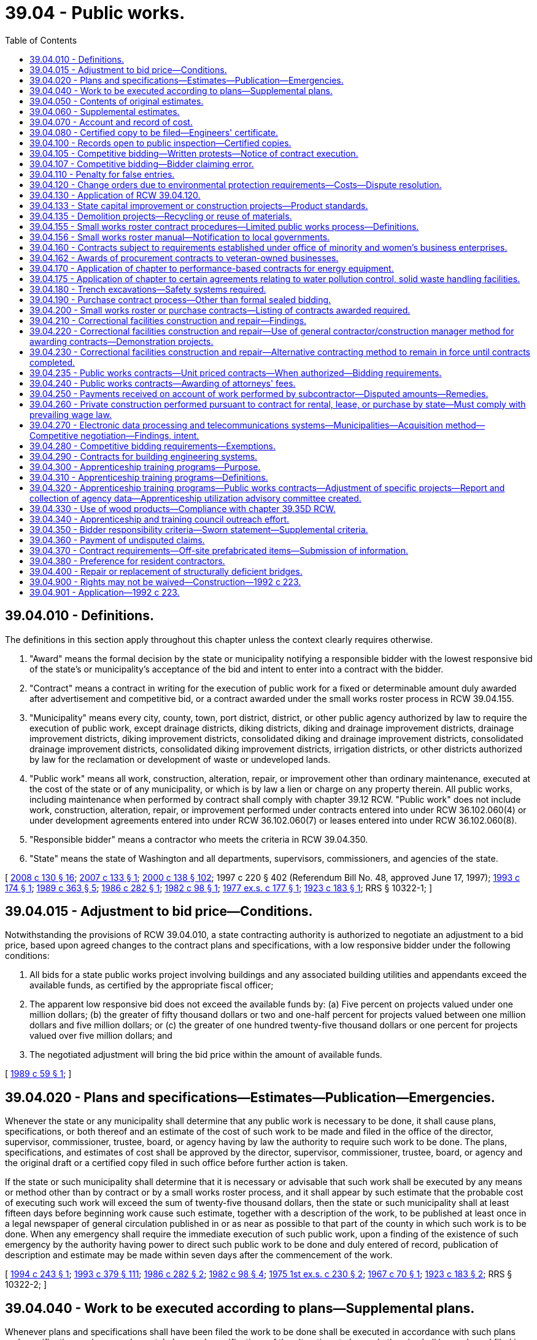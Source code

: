 = 39.04 - Public works.
:toc:

== 39.04.010 - Definitions.
The definitions in this section apply throughout this chapter unless the context clearly requires otherwise.

. "Award" means the formal decision by the state or municipality notifying a responsible bidder with the lowest responsive bid of the state's or municipality's acceptance of the bid and intent to enter into a contract with the bidder.

. "Contract" means a contract in writing for the execution of public work for a fixed or determinable amount duly awarded after advertisement and competitive bid, or a contract awarded under the small works roster process in RCW 39.04.155.

. "Municipality" means every city, county, town, port district, district, or other public agency authorized by law to require the execution of public work, except drainage districts, diking districts, diking and drainage improvement districts, drainage improvement districts, diking improvement districts, consolidated diking and drainage improvement districts, consolidated drainage improvement districts, consolidated diking improvement districts, irrigation districts, or other districts authorized by law for the reclamation or development of waste or undeveloped lands.

. "Public work" means all work, construction, alteration, repair, or improvement other than ordinary maintenance, executed at the cost of the state or of any municipality, or which is by law a lien or charge on any property therein. All public works, including maintenance when performed by contract shall comply with chapter 39.12 RCW. "Public work" does not include work, construction, alteration, repair, or improvement performed under contracts entered into under RCW 36.102.060(4) or under development agreements entered into under RCW 36.102.060(7) or leases entered into under RCW 36.102.060(8).

. "Responsible bidder" means a contractor who meets the criteria in RCW 39.04.350.

. "State" means the state of Washington and all departments, supervisors, commissioners, and agencies of the state.

[ http://lawfilesext.leg.wa.gov/biennium/2007-08/Pdf/Bills/Session%20Laws/House/3274-S2.SL.pdf?cite=2008%20c%20130%20§%2016[2008 c 130 § 16]; http://lawfilesext.leg.wa.gov/biennium/2007-08/Pdf/Bills/Session%20Laws/House/2010-S.SL.pdf?cite=2007%20c%20133%20§%201[2007 c 133 § 1]; http://lawfilesext.leg.wa.gov/biennium/1999-00/Pdf/Bills/Session%20Laws/Senate/6347-S.SL.pdf?cite=2000%20c%20138%20§%20102[2000 c 138 § 102]; 1997 c 220 § 402 (Referendum Bill No. 48, approved June 17, 1997); http://lawfilesext.leg.wa.gov/biennium/1993-94/Pdf/Bills/Session%20Laws/House/1637.SL.pdf?cite=1993%20c%20174%20§%201[1993 c 174 § 1]; http://leg.wa.gov/CodeReviser/documents/sessionlaw/1989c363.pdf?cite=1989%20c%20363%20§%205[1989 c 363 § 5]; http://leg.wa.gov/CodeReviser/documents/sessionlaw/1986c282.pdf?cite=1986%20c%20282%20§%201[1986 c 282 § 1]; http://leg.wa.gov/CodeReviser/documents/sessionlaw/1982c98.pdf?cite=1982%20c%2098%20§%201[1982 c 98 § 1]; http://leg.wa.gov/CodeReviser/documents/sessionlaw/1977ex1c177.pdf?cite=1977%20ex.s.%20c%20177%20§%201[1977 ex.s. c 177 § 1]; http://leg.wa.gov/CodeReviser/documents/sessionlaw/1923c183.pdf?cite=1923%20c%20183%20§%201[1923 c 183 § 1]; RRS § 10322-1; ]

== 39.04.015 - Adjustment to bid price—Conditions.
Notwithstanding the provisions of RCW 39.04.010, a state contracting authority is authorized to negotiate an adjustment to a bid price, based upon agreed changes to the contract plans and specifications, with a low responsive bidder under the following conditions:

. All bids for a state public works project involving buildings and any associated building utilities and appendants exceed the available funds, as certified by the appropriate fiscal officer;

. The apparent low responsive bid does not exceed the available funds by: (a) Five percent on projects valued under one million dollars; (b) the greater of fifty thousand dollars or two and one-half percent for projects valued between one million dollars and five million dollars; or (c) the greater of one hundred twenty-five thousand dollars or one percent for projects valued over five million dollars; and

. The negotiated adjustment will bring the bid price within the amount of available funds.

[ http://leg.wa.gov/CodeReviser/documents/sessionlaw/1989c59.pdf?cite=1989%20c%2059%20§%201[1989 c 59 § 1]; ]

== 39.04.020 - Plans and specifications—Estimates—Publication—Emergencies.
Whenever the state or any municipality shall determine that any public work is necessary to be done, it shall cause plans, specifications, or both thereof and an estimate of the cost of such work to be made and filed in the office of the director, supervisor, commissioner, trustee, board, or agency having by law the authority to require such work to be done. The plans, specifications, and estimates of cost shall be approved by the director, supervisor, commissioner, trustee, board, or agency and the original draft or a certified copy filed in such office before further action is taken.

If the state or such municipality shall determine that it is necessary or advisable that such work shall be executed by any means or method other than by contract or by a small works roster process, and it shall appear by such estimate that the probable cost of executing such work will exceed the sum of twenty-five thousand dollars, then the state or such municipality shall at least fifteen days before beginning work cause such estimate, together with a description of the work, to be published at least once in a legal newspaper of general circulation published in or as near as possible to that part of the county in which such work is to be done. When any emergency shall require the immediate execution of such public work, upon a finding of the existence of such emergency by the authority having power to direct such public work to be done and duly entered of record, publication of description and estimate may be made within seven days after the commencement of the work.

[ http://lawfilesext.leg.wa.gov/biennium/1993-94/Pdf/Bills/Session%20Laws/House/2813-S.SL.pdf?cite=1994%20c%20243%20§%201[1994 c 243 § 1]; http://lawfilesext.leg.wa.gov/biennium/1993-94/Pdf/Bills/Session%20Laws/House/1509-S.SL.pdf?cite=1993%20c%20379%20§%20111[1993 c 379 § 111]; http://leg.wa.gov/CodeReviser/documents/sessionlaw/1986c282.pdf?cite=1986%20c%20282%20§%202[1986 c 282 § 2]; http://leg.wa.gov/CodeReviser/documents/sessionlaw/1982c98.pdf?cite=1982%20c%2098%20§%204[1982 c 98 § 4]; http://leg.wa.gov/CodeReviser/documents/sessionlaw/1975ex1c230.pdf?cite=1975%201st%20ex.s.%20c%20230%20§%202[1975 1st ex.s. c 230 § 2]; http://leg.wa.gov/CodeReviser/documents/sessionlaw/1967c70.pdf?cite=1967%20c%2070%20§%201[1967 c 70 § 1]; http://leg.wa.gov/CodeReviser/documents/sessionlaw/1923c183.pdf?cite=1923%20c%20183%20§%202[1923 c 183 § 2]; RRS § 10322-2; ]

== 39.04.040 - Work to be executed according to plans—Supplemental plans.
Whenever plans and specifications shall have been filed the work to be done shall be executed in accordance with such plans and specifications unless supplemental plans and specifications of the alterations to be made therein shall be made and filed in the office where the original plans and specifications are filed.

In the event that the probable cost of executing such work in accordance with the supplemental plans and specifications shall be increased or decreased from the estimated cost as shown by the original estimate to an amount in excess of ten percent of such estimate, then a supplemental estimate shall be made of the increased or decreased cost of executing the work in accordance with the supplemental plans and specifications and filed in the office where the original estimate is filed.

[ http://leg.wa.gov/CodeReviser/documents/sessionlaw/1923c183.pdf?cite=1923%20c%20183%20§%203[1923 c 183 § 3]; RRS § 10322-3; ]

== 39.04.050 - Contents of original estimates.
Original estimates shall show in detail the estimated cost of the work; the estimated quantities of each class of work; the estimated unit cost for each class; the estimated total cost for each class; the time limit, allowed for the completion of the work and the estimated dates of commencement and completion.

[ http://leg.wa.gov/CodeReviser/documents/sessionlaw/1986c282.pdf?cite=1986%20c%20282%20§%203[1986 c 282 § 3]; http://leg.wa.gov/CodeReviser/documents/sessionlaw/1923c183.pdf?cite=1923%20c%20183%20§%204[1923 c 183 § 4]; RRS § 10322-4; ]

== 39.04.060 - Supplemental estimates.
Supplemental estimates shall show the estimated increase or decrease in the total quantities of each class, in the unit cost of each class, in the total cost for each class and in the total cost of the work as shown by the original estimate, together with any change in the time limit and in the estimated dates of commencing and completing the work.

[ http://leg.wa.gov/CodeReviser/documents/sessionlaw/1923c183.pdf?cite=1923%20c%20183%20§%205[1923 c 183 § 5]; RRS § 10322-5; ]

== 39.04.070 - Account and record of cost.
Whenever the state or any municipality shall execute any public work by any means or method other than by contract or small works roster, it shall cause to be kept and preserved a full, true and accurate account and record of the costs of executing such work in accordance with the budgeting, accounting, and reporting system provisions prescribed by law for the state agency or municipality.

[ http://leg.wa.gov/CodeReviser/documents/sessionlaw/1986c282.pdf?cite=1986%20c%20282%20§%204[1986 c 282 § 4]; http://leg.wa.gov/CodeReviser/documents/sessionlaw/1923c183.pdf?cite=1923%20c%20183%20§%206[1923 c 183 § 6]; RRS § 10322-6; ]

== 39.04.080 - Certified copy to be filed—Engineers' certificate.
A true copy of such account or record, duly certified by the officer or officers having by law authority to direct such work to be done, to be a full, true, and accurate account of the costs of executing such work shall be filed in the office where the original plans and specifications are filed within sixty days after the completion of the work.

The engineer or other officer having charge of the execution of such work shall execute a certificate which shall be attached to and filed with such certified copy, certifying that such work was executed in accordance with the plans and specifications on file and the times of commencement and completion of such work. If the work is not in accordance with such plans and specifications he or she shall set forth the manner and extent of the variance therefrom.

[ http://lawfilesext.leg.wa.gov/biennium/2011-12/Pdf/Bills/Session%20Laws/Senate/5045.SL.pdf?cite=2011%20c%20336%20§%20802[2011 c 336 § 802]; http://leg.wa.gov/CodeReviser/documents/sessionlaw/1923c183.pdf?cite=1923%20c%20183%20§%207[1923 c 183 § 7]; RRS § 10322-7; ]

== 39.04.100 - Records open to public inspection—Certified copies.
All plans, specifications, estimates, and copies of accounts or records and all certificates attached thereto shall, when filed, become public records and shall at all reasonable times be subject to public inspection.

Certified copies of any estimate, account or record shall be furnished by the officer having the custody thereof to any person on demand and the payment of the legal fees for making and certifying the same.

[ http://leg.wa.gov/CodeReviser/documents/sessionlaw/1923c183.pdf?cite=1923%20c%20183%20§%209[1923 c 183 § 9]; RRS § 10322-9; ]

== 39.04.105 - Competitive bidding—Written protests—Notice of contract execution.
. Within two business days of the bid opening on a public works project that is the subject of competitive bids, the municipality must provide, if requested by a bidder, copies of the bids the municipality received for the project. The municipality shall then allow at least two full business days after providing bidders with copies of all bids before executing a contract for the project. Intermediate Saturdays, Sundays, and legal holidays are not counted.

. When a municipality receives a written protest from a bidder for a public works project that is the subject of competitive bids, the municipality must not execute a contract for the project with anyone other than the protesting bidder without first providing at least two full business days' written notice of the municipality's intent to execute a contract for the project; provided that the protesting bidder submits notice in writing of its protest no later than:

.. Two full business days following bid opening, if no bidder requested copies of the bids received for the project under subsection (1) of this section; or

.. Two full business days following when the municipality provided copies of the bids to those bidders requesting bids under subsection (1) of this section. Intermediate Saturdays, Sundays, and legal holidays are not counted.

[ http://lawfilesext.leg.wa.gov/biennium/2019-20/Pdf/Bills/Session%20Laws/Senate/5418-S.SL.pdf?cite=2019%20c%20434%20§%2013[2019 c 434 § 13]; http://lawfilesext.leg.wa.gov/biennium/2003-04/Pdf/Bills/Session%20Laws/House/2056-S.SL.pdf?cite=2003%20c%20300%20§%201[2003 c 300 § 1]; ]

== 39.04.107 - Competitive bidding—Bidder claiming error.
A low bidder on a public works project who claims error and fails to enter into a contract is prohibited from bidding on the same project if a second or subsequent call for bids is made for the project.

[ http://lawfilesext.leg.wa.gov/biennium/2003-04/Pdf/Bills/Session%20Laws/House/2056-S.SL.pdf?cite=2003%20c%20300%20§%202[2003 c 300 § 2]; ]

== 39.04.110 - Penalty for false entries.
Any director, supervisor, officer or employee of the state and any commissioner, trustee, supervisor, officer or employee of any municipality who shall knowingly make any false entry in any account or record required by this chapter or who shall knowingly certify to any false statement in any certificate required by this chapter, shall be guilty of a misdemeanor.

[ http://leg.wa.gov/CodeReviser/documents/sessionlaw/1923c183.pdf?cite=1923%20c%20183%20§%2010[1923 c 183 § 10]; RRS § 10322-10; ]

== 39.04.120 - Change orders due to environmental protection requirements—Costs—Dispute resolution.
If the successful bidder must undertake additional work for public construction projects issued by the state of Washington, its authorities or agencies, or a political subdivision of the state due to the enactment of new environmental protection requirements or the amendment of existing environmental protection statutes, ordinances, or rules occurring after the submission of the successful bid, the awarding agency shall issue a change order setting forth the additional work that must be undertaken, which shall not invalidate the contract. The cost of such a change order to the awarding agency shall be determined in accordance with the provisions of the contract for change orders or, if no such provision is set forth in the contract, then the cost to the awarding agency shall be the contractor's costs for wages, labor costs other than wages, wage taxes, materials, equipment rentals, insurance, and subcontracts attributable to the additional activity plus a reasonable sum for overhead and profit. However, the additional costs to undertake work not specified in the contract documents shall not be approved unless written authorization is given the successful bidder prior to his or her undertaking such additional activity. In the event of a dispute between the awarding agency and the contractor, dispute resolution procedures may be commenced under the applicable terms of the construction contract, or, if the contract contains no such provision for dispute resolution, the then obtaining rules of the American arbitration association.

[ http://lawfilesext.leg.wa.gov/biennium/2011-12/Pdf/Bills/Session%20Laws/Senate/5045.SL.pdf?cite=2011%20c%20336%20§%20803[2011 c 336 § 803]; http://lawfilesext.leg.wa.gov/biennium/1997-98/Pdf/Bills/Session%20Laws/Senate/6441.SL.pdf?cite=1998%20c%20196%20§%201[1998 c 196 § 1]; http://leg.wa.gov/CodeReviser/documents/sessionlaw/1973ex1c62.pdf?cite=1973%201st%20ex.s.%20c%2062%20§%201[1973 1st ex.s. c 62 § 1]; ]

== 39.04.130 - Application of RCW  39.04.120.
RCW 39.04.120 shall take effect in ninety days but shall not apply to any contract awarded pursuant to an invitation for bids issued on or before the date it takes effect, or to any persons or bonds in respect of any such contract.

[ http://leg.wa.gov/CodeReviser/documents/sessionlaw/1973ex1c62.pdf?cite=1973%201st%20ex.s.%20c%2062%20§%202[1973 1st ex.s. c 62 § 2]; ]

== 39.04.133 - State capital improvement or construction projects—Product standards.
. The state's preferences for the purchase and use of recycled content products shall be included as a factor in the design and development of state capital improvement projects.

. If a construction project receives state public funding, the product standards, as provided in RCW 43.19A.020, shall apply to the materials used in the project, whenever the administering agency and project owner determine that such products would be cost-effective and are readily available.

. This section does not apply to contracts entered into by a municipality.

[ http://lawfilesext.leg.wa.gov/biennium/2001-02/Pdf/Bills/Session%20Laws/House/2308-S.SL.pdf?cite=2002%20c%20299%20§%202[2002 c 299 § 2]; http://lawfilesext.leg.wa.gov/biennium/1995-96/Pdf/Bills/Session%20Laws/House/1231-S.SL.pdf?cite=1996%20c%20198%20§%205[1996 c 198 § 5]; ]

== 39.04.135 - Demolition projects—Recycling or reuse of materials.
Material from demolition projects shall be recycled or reused whenever practicable.

[ http://lawfilesext.leg.wa.gov/biennium/1995-96/Pdf/Bills/Session%20Laws/House/1231-S.SL.pdf?cite=1996%20c%20198%20§%206[1996 c 198 § 6]; ]

== 39.04.155 - Small works roster contract procedures—Limited public works process—Definitions.
. This section provides uniform small works roster provisions to award contracts for construction, building, renovation, remodeling, alteration, repair, or improvement of real property that may be used by state agencies and by any local government that is expressly authorized to use these provisions. These provisions may be used in lieu of other procedures to award contracts for such work with an estimated cost of three hundred fifty thousand dollars or less. The small works roster process includes the limited public works process authorized under subsection (3) of this section and any local government authorized to award contracts using the small works roster process under this section may award contracts using the limited public works process under subsection (3) of this section.

. [Empty]
.. A state agency or authorized local government may create a single general small works roster, or may create a small works roster for different specialties or categories of anticipated work. Where applicable, small works rosters may make distinctions between contractors based upon different geographic areas served by the contractor. The small works roster or rosters shall consist of all responsible contractors who have requested to be on the list, and where required by law are properly licensed or registered to perform such work in this state. A state agency or local government establishing a small works roster or rosters may require eligible contractors desiring to be placed on a roster or rosters to keep current records of any applicable licenses, certifications, registrations, bonding, insurance, or other appropriate matters on file with the state agency or local government as a condition of being placed on a roster or rosters. At least once a year, the state agency or local government shall publish in a newspaper of general circulation within the jurisdiction a notice of the existence of the roster or rosters and solicit the names of contractors for such roster or rosters. In addition, responsible contractors shall be added to an appropriate roster or rosters at any time they submit a written request and necessary records. Master contracts may be required to be signed that become effective when a specific award is made using a small works roster.

.. A state agency establishing a small works roster or rosters shall adopt rules implementing this subsection. A local government establishing a small works roster or rosters shall adopt an ordinance or resolution implementing this subsection. Procedures included in rules adopted by the department of enterprise services in implementing this subsection must be included in any rules providing for a small works roster or rosters that is adopted by another state agency, if the authority for that state agency to engage in these activities has been delegated to it by the department of enterprise services under chapter 43.19 RCW. An interlocal contract or agreement between two or more state agencies or local governments establishing a small works roster or rosters to be used by the parties to the agreement or contract must clearly identify the lead entity that is responsible for implementing the provisions of this subsection.

.. Procedures shall be established for securing telephone, written, or electronic quotations from contractors on the appropriate small works roster to assure that a competitive price is established and to award contracts to the lowest responsible bidder, as defined in RCW 39.04.010. Invitations for quotations shall include an estimate of the scope and nature of the work to be performed as well as materials and equipment to be furnished. However, detailed plans and specifications need not be included in the invitation. This subsection does not eliminate other requirements for architectural or engineering approvals as to quality and compliance with building codes. Quotations may be invited from all appropriate contractors on the appropriate small works roster. As an alternative, quotations may be invited from at least five contractors on the appropriate small works roster who have indicated the capability of performing the kind of work being contracted, in a manner that will equitably distribute the opportunity among the contractors on the appropriate roster. However, if the estimated cost of the work is from two hundred fifty thousand dollars to three hundred fifty thousand dollars, a state agency or local government that chooses to solicit bids from less than all the appropriate contractors on the appropriate small works roster must also notify the remaining contractors on the appropriate small works roster that quotations on the work are being sought. The government has the sole option of determining whether this notice to the remaining contractors is made by: (i) Publishing notice in a legal newspaper in general circulation in the area where the work is to be done; (ii) mailing a notice to these contractors; or (iii) sending a notice to these contractors by facsimile or other electronic means. For purposes of this subsection (2)(c), "equitably distribute" means that a state agency or local government soliciting bids may not favor certain contractors on the appropriate small works roster over other contractors on the appropriate small works roster who perform similar services.

.. A contract awarded from a small works roster under this section need not be advertised.

.. Immediately after an award is made, the bid quotations obtained shall be recorded, open to public inspection, and available by at least one of the following: Telephone or electronic request.

.. For projects awarded under the small works roster process established under this subsection, a state agency or authorized local government may waive the retainage requirements of RCW 60.28.011(1)(a), thereby assuming the liability for contractor's nonpayment of: (i) Laborers, mechanics, subcontractors, materialpersons, and suppliers; and (ii) taxes, increases, and penalties under Titles 50, 51, and 82 RCW that may be due from the contractor for the project. However, the state agency or local government has the right of recovery against the contractor for any payments made on the contractor's behalf. Recovery of unpaid wages and benefits are the first priority for actions filed against the contract.

. [Empty]
.. In lieu of awarding contracts under subsection (2) of this section, a state agency or authorized local government may award a contract for work, construction, alteration, repair, or improvement projects estimated to cost less than fifty thousand dollars using the limited public works process provided under this subsection. Public works projects awarded under this subsection are exempt from the other requirements of the small works roster process provided under subsection (2) of this section and are exempt from the requirement that contracts be awarded after advertisement as provided under RCW 39.04.010.

.. For limited public works projects, a state agency or authorized local government shall solicit electronic or written quotations from a minimum of three contractors from the appropriate small works roster and shall award the contract to the lowest responsible bidder as defined under RCW 39.04.010. After an award is made, the quotations shall be open to public inspection and available by electronic request. A state agency or authorized local government must equitably distribute opportunities for limited public works projects among contractors willing to perform in the geographic area of the work. A state agency or authorized local government shall maintain a list of the contractors contacted and the contracts awarded during the previous twenty-four months under the limited public works process, including the name of the contractor, the contractor's registration number, the amount of the contract, a brief description of the type of work performed, and the date the contract was awarded. For limited public works projects, a state agency or authorized local government may waive the payment and performance bond requirements of chapter 39.08 RCW and may waive the retainage requirements of RCW 60.28.011(1)(a), thereby assuming the liability for the contractor's nonpayment of laborers, mechanics, subcontractors, materialpersons, suppliers, and taxes, increases, and penalties imposed under Titles 50, 51, and 82 RCW that may be due from the contractor for the limited public works project, however the state agency or authorized local government shall have the right of recovery against the contractor for any payments made on the contractor's behalf.

. The breaking of any project into units or accomplishing any projects by phases is prohibited if it is done for the purpose of avoiding the maximum dollar amount of a contract that may be let using the small works roster process or limited public works process.

. A state agency or authorized local government may use the limited public works process in this section to solicit and award small works roster contracts to minibusinesses and microbusinesses as defined under RCW 39.26.010 that are registered contractors.

. The definitions in this subsection apply throughout this section unless the context clearly requires otherwise.

.. "Equitably distribute opportunities" means that a state agency or authorized local government may not favor certain contractors on the appropriate small works roster over other contractors on the same roster who perform similar services.

.. "State agency" means the department of enterprise services, the state parks and recreation commission, the department of natural resources, the department of fish and wildlife, the department of transportation, any institution of higher education as defined under RCW 28B.10.016, and any other state agency delegated authority by the department of enterprise services to engage in construction, building, renovation, remodeling, alteration, improvement, or repair activities.

[ http://lawfilesext.leg.wa.gov/biennium/2019-20/Pdf/Bills/Session%20Laws/Senate/5418-S.SL.pdf?cite=2019%20c%20434%20§%205[2019 c 434 § 5]; http://lawfilesext.leg.wa.gov/biennium/2015-16/Pdf/Bills/Session%20Laws/Senate/5024.SL.pdf?cite=2015%20c%20225%20§%2033[2015 c 225 § 33]; http://lawfilesext.leg.wa.gov/biennium/2009-10/Pdf/Bills/Session%20Laws/House/1196.SL.pdf?cite=2009%20c%2074%20§%201[2009 c 74 § 1]; http://lawfilesext.leg.wa.gov/biennium/2007-08/Pdf/Bills/Session%20Laws/House/3274-S2.SL.pdf?cite=2008%20c%20130%20§%2017[2008 c 130 § 17]; http://lawfilesext.leg.wa.gov/biennium/2007-08/Pdf/Bills/Session%20Laws/Senate/5063.SL.pdf?cite=2007%20c%20218%20§%2087[2007 c 218 § 87]; http://lawfilesext.leg.wa.gov/biennium/2007-08/Pdf/Bills/Session%20Laws/House/1328-S.SL.pdf?cite=2007%20c%20210%20§%201[2007 c 210 § 1]; http://lawfilesext.leg.wa.gov/biennium/2007-08/Pdf/Bills/Session%20Laws/House/2010-S.SL.pdf?cite=2007%20c%20133%20§%204[2007 c 133 § 4]; http://lawfilesext.leg.wa.gov/biennium/2001-02/Pdf/Bills/Session%20Laws/Senate/5063.SL.pdf?cite=2001%20c%20284%20§%201[2001 c 284 § 1]; http://lawfilesext.leg.wa.gov/biennium/1999-00/Pdf/Bills/Session%20Laws/Senate/6347-S.SL.pdf?cite=2000%20c%20138%20§%20101[2000 c 138 § 101]; http://lawfilesext.leg.wa.gov/biennium/1997-98/Pdf/Bills/Session%20Laws/House/2077-S.SL.pdf?cite=1998%20c%20278%20§%2012[1998 c 278 § 12]; http://lawfilesext.leg.wa.gov/biennium/1993-94/Pdf/Bills/Session%20Laws/Senate/5048-S.SL.pdf?cite=1993%20c%20198%20§%201[1993 c 198 § 1]; http://lawfilesext.leg.wa.gov/biennium/1991-92/Pdf/Bills/Session%20Laws/House/1201-S.SL.pdf?cite=1991%20c%20363%20§%20109[1991 c 363 § 109]; ]

== 39.04.156 - Small works roster manual—Notification to local governments.
The *department of community, trade, and economic development, in cooperation with the municipal research and services center, shall prepare a small works roster manual and periodically notify the different types of local government authorized to use a small works roster process about this authority.

[ http://lawfilesext.leg.wa.gov/biennium/1999-00/Pdf/Bills/Session%20Laws/Senate/6347-S.SL.pdf?cite=2000%20c%20138%20§%20104[2000 c 138 § 104]; ]

== 39.04.160 - Contracts subject to requirements established under office of minority and women's business enterprises.
All contracts entered into under this chapter by the state on or after September 1, 1983, are subject to the requirements established under chapter 39.19 RCW.

[ http://leg.wa.gov/CodeReviser/documents/sessionlaw/1983c120.pdf?cite=1983%20c%20120%20§%2011[1983 c 120 § 11]; ]

== 39.04.162 - Awards of procurement contracts to veteran-owned businesses.
All procurement contracts entered into under this chapter on or after June 10, 2010, are subject to the requirements established under RCW 43.60A.200.

[ http://lawfilesext.leg.wa.gov/biennium/2009-10/Pdf/Bills/Session%20Laws/Senate/5041.SL.pdf?cite=2010%20c%205%20§%208[2010 c 5 § 8]; ]

== 39.04.170 - Application of chapter to performance-based contracts for energy equipment.
This chapter shall not apply to performance-based contracts, as defined in *RCW 39.35A.020(3), that are negotiated under chapter 39.35A RCW.

[ http://leg.wa.gov/CodeReviser/documents/sessionlaw/1985c169.pdf?cite=1985%20c%20169%20§%205[1985 c 169 § 5]; ]

== 39.04.175 - Application of chapter to certain agreements relating to water pollution control, solid waste handling facilities.
This chapter does not apply to the selection of persons or entities to construct or develop water pollution control facilities or to provide water pollution control services under *RCW 70.150.040 or the selection of persons or entities to construct or develop solid waste handling facilities or to provide solid waste handling services under RCW 35.21.156 or under RCW 36.58.090.

[ http://leg.wa.gov/CodeReviser/documents/sessionlaw/1989c399.pdf?cite=1989%20c%20399%20§%2011[1989 c 399 § 11]; http://leg.wa.gov/CodeReviser/documents/sessionlaw/1986c244.pdf?cite=1986%20c%20244%20§%2013[1986 c 244 § 13]; ]

== 39.04.180 - Trench excavations—Safety systems required.
On public works projects in which trench excavation will exceed a depth of four feet, any contract therefor shall require adequate safety systems for the trench excavation that meet the requirements of the Washington industrial safety and health act, chapter 49.17 RCW. This requirement shall be included in the cost estimates and bidding forms as a separate item. The costs of trench safety systems shall not be considered as incidental to any other contract item and any attempt to include the trench safety systems as an incidental cost is prohibited.

[ http://leg.wa.gov/CodeReviser/documents/sessionlaw/1988c180.pdf?cite=1988%20c%20180%20§%201[1988 c 180 § 1]; ]

== 39.04.190 - Purchase contract process—Other than formal sealed bidding.
. This section provides a uniform process to award contracts for the purchase of any materials, equipment, supplies, or services by those municipalities that are authorized to use this process in lieu of the requirements for formal sealed bidding. The state statutes governing a specific type of municipality shall establish the maximum dollar thresholds of the contracts that can be awarded under this process, and may include other matters concerning the awarding of contracts for purchases, for the municipality.

. At least twice per year, the municipality shall publish in a newspaper of general circulation within the jurisdiction a notice of the existence of vendor lists and solicit the names of vendors for the lists. Municipalities shall by resolution establish a procedure for securing telephone or written quotations, or both, from at least three different vendors whenever possible to assure that a competitive price is established and for awarding the contracts for the purchase of any materials, equipment, supplies, or services to the lowest responsible bidder as defined in chapter 39.26 RCW. Immediately after the award is made, the bid quotations obtained shall be recorded, open to public inspection, and shall be available by telephone inquiry. A contract awarded pursuant to this section need not be advertised.

[ http://lawfilesext.leg.wa.gov/biennium/2015-16/Pdf/Bills/Session%20Laws/Senate/5075.SL.pdf?cite=2015%20c%2079%20§%204[2015 c 79 § 4]; http://lawfilesext.leg.wa.gov/biennium/1993-94/Pdf/Bills/Session%20Laws/Senate/5048-S.SL.pdf?cite=1993%20c%20198%20§%202[1993 c 198 § 2]; http://lawfilesext.leg.wa.gov/biennium/1991-92/Pdf/Bills/Session%20Laws/House/1201-S.SL.pdf?cite=1991%20c%20363%20§%20110[1991 c 363 § 110]; ]

== 39.04.200 - Small works roster or purchase contracts—Listing of contracts awarded required.
Any local government using the uniform process established in RCW 39.04.190 to award contracts for purchases must post a list of the contracts awarded under that process at least once every two months. Any state agency or local government using the small works roster process established in RCW 39.04.155 to award contracts for construction, building, renovation, remodeling, alteration, repair, or improvement of real property must make available a list of the contracts awarded under that process at least once every year. The list shall contain the name of the contractor or vendor awarded the contract, the amount of the contract, a brief description of the type of work performed or items purchased under the contract, and the date it was awarded. The list shall also state the location where the bid quotations for these contracts are available for public inspection.

[ http://lawfilesext.leg.wa.gov/biennium/1999-00/Pdf/Bills/Session%20Laws/Senate/6347-S.SL.pdf?cite=2000%20c%20138%20§%20103[2000 c 138 § 103]; http://lawfilesext.leg.wa.gov/biennium/1993-94/Pdf/Bills/Session%20Laws/Senate/5048-S.SL.pdf?cite=1993%20c%20198%20§%203[1993 c 198 § 3]; http://lawfilesext.leg.wa.gov/biennium/1991-92/Pdf/Bills/Session%20Laws/House/1201-S.SL.pdf?cite=1991%20c%20363%20§%20111[1991 c 363 § 111]; ]

== 39.04.210 - Correctional facilities construction and repair—Findings.
The legislature recognizes that fair and open competition is a basic tenet of public works procurement, that such competition reduces the appearance of and opportunity for favoritism and inspires public confidence that contracts are awarded equitably and economically, and that effective monitoring mechanisms are important means of curbing any improprieties and establishing public confidence in the process by which contractual services are procured. The legislature finds that there will continue to exist a need for additional correctional facilities due to the inadequate capacity of existing correctional facilities to accommodate the predicted growth of offender populations and that it is necessary to provide public works contract options for the effective construction and repair of additional department of corrections facilities.

[ http://lawfilesext.leg.wa.gov/biennium/1993-94/Pdf/Bills/Session%20Laws/House/2239-S.SL.pdf?cite=1994%20c%2080%20§%201[1994 c 80 § 1]; http://lawfilesext.leg.wa.gov/biennium/1991-92/Pdf/Bills/Session%20Laws/House/1777-S.SL.pdf?cite=1991%20c%20130%20§%201[1991 c 130 § 1]; ]

== 39.04.220 - Correctional facilities construction and repair—Use of general contractor/construction manager method for awarding contracts—Demonstration projects.
. In addition to currently authorized methods of public works contracting, and in lieu of the requirements of RCW 39.04.010 and 39.04.020 through 39.04.060, capital projects funded for over ten million dollars authorized by the legislature for the department of corrections to construct or repair facilities may be accomplished under contract using the general contractor/construction manager method described in this section. In addition, the general contractor/construction manager method may be used for up to two demonstration projects under ten million dollars for the department of corrections. Each demonstration project shall aggregate capital projects authorized by the legislature at a single site to total no less than three million dollars with the approval of the office of financial management. The department of enterprise services shall present its plan for the aggregation of projects under each demonstration project to the oversight advisory committee established under subsection (2) of this section prior to soliciting proposals for general contractor/construction manager services for the demonstration project.

. For the purposes of this section, "general contractor/construction manager" means a firm with which the department of enterprise services has selected and negotiated a maximum allowable construction cost to be guaranteed by the firm, after competitive selection through a formal advertisement, and competitive bids to provide services during the design phase that may include life-cycle cost design considerations, value engineering, scheduling, cost estimating, constructability, alternative construction options for cost savings, and sequencing of work, and to act as the construction manager and general contractor during the construction phase. The department of enterprise services shall establish an independent oversight advisory committee with representatives of interest groups with an interest in this subject area, the department of corrections, and the private sector, to review selection and contracting procedures and contracting documents. The oversight advisory committee shall discuss and review the progress of the demonstration projects. The general contractor/construction manager method is limited to projects authorized on or before July 1, 1997.

. Contracts for the services of a general contractor/construction manager awarded under the authority of this section shall be awarded through a competitive process requiring the public solicitation of proposals for general contractor/construction manager services. Minority and women enterprise total project goals shall be specified in the bid instructions to the general contractor/construction manager finalists. The director of enterprise services is authorized to include an incentive clause in any contract awarded under this section for savings of either time or cost or both from that originally negotiated. No incentives granted shall exceed five percent of the maximum allowable construction cost. The director of enterprise services or his or her designee shall establish a committee to evaluate the proposals considering such factors as: Ability of professional personnel; past performance in negotiated and complex projects; ability to meet time and budget requirements; location; recent, current, and projected workloads of the firm; and the concept of their proposal. After the committee has selected the most qualified finalists, these finalists shall submit sealed bids for the percent fee, which is the percentage amount to be earned by the general contractor/construction manager as overhead and profit, on the estimated maximum allowable construction cost and the fixed amount for the detailed specified general conditions work. The maximum allowable construction cost may be negotiated between the department of enterprise services and the selected firm after the scope of the project is adequately determined to establish a guaranteed contract cost for which the general contractor/construction manager will provide a performance and payment bond. The guaranteed contract cost includes the fixed amount for the detailed specified general conditions work, the negotiated maximum allowable construction cost, the percent fee on the negotiated maximum allowable construction cost, and sales tax. If the department of enterprise services is unable to negotiate a satisfactory maximum allowable construction cost with the firm selected that the department of enterprise services determines to be fair, reasonable, and within the available funds, negotiations with that firm shall be formally terminated and the department of enterprise services shall negotiate with the next low bidder and continue until an agreement is reached or the process is terminated. If the maximum allowable construction cost varies more than fifteen percent from the bid estimated maximum allowable construction cost due to requested and approved changes in the scope by the state, the percent fee shall be renegotiated. All subcontract work shall be competitively bid with public bid openings. Specific contract requirements for women and minority enterprise participation shall be specified in each subcontract bid package that exceeds ten percent of the department's estimated project cost. All subcontractors who bid work over two hundred thousand dollars shall post a bid bond and the awarded subcontractor shall provide a performance and payment bond for their contract amount if required by the general contractor/construction manager. A low bidder who claims error and fails to enter into a contract is prohibited from bidding on the same project if a second or subsequent call for bids is made for the project. Bidding on subcontract work by the general contractor/construction manager or its subsidiaries is prohibited. The general contractor/construction manager may negotiate with the low-responsive bidder only in accordance with RCW 39.04.015 or, if unsuccessful in such negotiations, rebid.

. If the project is completed for less than the agreed upon maximum allowable construction cost, any savings not otherwise negotiated as part of an incentive clause shall accrue to the state. If the project is completed for more than the agreed upon maximum allowable construction cost, excepting increases due to any contract change orders approved by the state, the additional cost shall be the responsibility of the general contractor/construction manager.

. The powers and authority conferred by this section shall be construed as in addition and supplemental to powers or authority conferred by any other law, and nothing contained in this section may be construed as limiting any other powers or authority of the department of enterprise services. However, all actions taken pursuant to the powers and authority granted to the director or the department of enterprise services under this section may only be taken with the concurrence of the department of corrections.

[ http://lawfilesext.leg.wa.gov/biennium/2015-16/Pdf/Bills/Session%20Laws/Senate/5024.SL.pdf?cite=2015%20c%20225%20§%2034[2015 c 225 § 34]; http://lawfilesext.leg.wa.gov/biennium/1995-96/Pdf/Bills/Session%20Laws/Senate/5757-S2.SL.pdf?cite=1996%20c%2018%20§%205[1996 c 18 § 5]; http://lawfilesext.leg.wa.gov/biennium/1993-94/Pdf/Bills/Session%20Laws/House/2239-S.SL.pdf?cite=1994%20c%2080%20§%202[1994 c 80 § 2]; http://lawfilesext.leg.wa.gov/biennium/1991-92/Pdf/Bills/Session%20Laws/House/1777-S.SL.pdf?cite=1991%20c%20130%20§%202[1991 c 130 § 2]; ]

== 39.04.230 - Correctional facilities construction and repair—Alternative contracting method to remain in force until contracts completed.
Methods of public works contracting authorized by RCW 39.04.210 and 39.04.220 shall remain in full force and effect until completion of projects authorized on or before July 1, 1997.

[ http://lawfilesext.leg.wa.gov/biennium/1993-94/Pdf/Bills/Session%20Laws/House/2239-S.SL.pdf?cite=1994%20c%2080%20§%203[1994 c 80 § 3]; http://lawfilesext.leg.wa.gov/biennium/1991-92/Pdf/Bills/Session%20Laws/House/1777-S.SL.pdf?cite=1991%20c%20130%20§%203[1991 c 130 § 3]; ]

== 39.04.235 - Public works contracts—Unit priced contracts—When authorized—Bidding requirements.
. The following public bodies of the state of Washington are authorized to procure public works contracts under this chapter for the purpose of completing anticipated types of work based on hourly rates or unit pricing for one or more categories of work or trades:

.. Every county public transportation authority as defined under RCW 36.57.010;

.. Every public transportation benefit area as defined under RCW 36.57A.010; and

.. Every regional transit authority as defined under RCW 81.112.020.

. A public body may procure public works with a unit priced contract under this section for the purpose of completing anticipated types of work based on hourly rates or unit pricing for one or more categories of work or trades.

. Unit priced contracts must be executed for an initial contract term not to exceed one year, with the public body having the option of extending or renewing the unit priced contract for one additional year.

. Invitations for unit price bids must include, for purposes of the bid evaluation, estimated quantities of the anticipated types of work or trades, and specify how the public body will issue or release work assignments, work orders, or task authorizations pursuant to a unit priced contract for projects, tasks, or other work based on the hourly rates or unit prices bid by the contractor. Contracts must be awarded to the lowest responsible bidder as provided in RCW 39.04.010. Whenever possible, the public body must invite at least one proposal from a certified minority or woman contractor who otherwise qualifies under this section.

. Unit priced contractors shall pay prevailing wages for all work that would otherwise be subject to the requirements of chapter 39.12 RCW. Prevailing wages for all work performed pursuant to each work order must be the prevailing wage rates in effect at the beginning date for each contract year. Unit priced contracts must have prevailing wage rates updated annually. Intents and affidavits for prevailing wages paid must be submitted annually for all work completed within the previous twelve-month period of the unit priced contract.

. All public works procured with a unit priced contract under this section must comply with all other applicable bid requirements.

. For the purposes of this section, "unit priced contract" means a competitively bid contract in which public works are anticipated on a recurring basis to meet the business or operational needs of the public body, under which the contractor agrees to a fixed period indefinite quantity delivery of work, at a defined unit price for each category of work.

[ http://lawfilesext.leg.wa.gov/biennium/2019-20/Pdf/Bills/Session%20Laws/Senate/5418-S.SL.pdf?cite=2019%20c%20434%20§%209[2019 c 434 § 9]; ]

== 39.04.240 - Public works contracts—Awarding of attorneys' fees.
. The provisions of RCW 4.84.250 through 4.84.280 shall apply to an action arising out of a public works contract in which the state or a municipality, or other public body that contracts for public works, is a party, except that: (a) The maximum dollar limitation in RCW 4.84.250 shall not apply; and (b) in applying RCW 4.84.280, the time period for serving offers of settlement on the adverse party shall be the period not less than thirty days and not more than one hundred twenty days after completion of the service and filing of the summons and complaint.

. The rights provided for under this section may not be waived by the parties to a public works contract that is entered into on or after June 11, 1992, and a provision in such a contract that provides for waiver of these rights is void as against public policy. However, this subsection shall not be construed as prohibiting the parties from mutually agreeing to a clause in a public works contract that requires submission of a dispute arising under the contract to arbitration.

[ http://lawfilesext.leg.wa.gov/biennium/1999-00/Pdf/Bills/Session%20Laws/House/1671-S.SL.pdf?cite=1999%20c%20107%20§%201[1999 c 107 § 1]; http://lawfilesext.leg.wa.gov/biennium/1991-92/Pdf/Bills/Session%20Laws/Senate/6407.SL.pdf?cite=1992%20c%20171%20§%201[1992 c 171 § 1]; ]

== 39.04.250 - Payments received on account of work performed by subcontractor—Disputed amounts—Remedies.
. When payment is received by a contractor or subcontractor for work performed on a public work, the contractor or subcontractor shall pay to any subcontractor not later than ten days after the receipt of the payment, amounts allowed the contractor on account of the work performed by the subcontractor, to the extent of each subcontractor's interest therein.

. In the event of a good faith dispute over all or any portion of the amount due on a payment from the state or a municipality to the prime contractor, or from the prime contractor or subcontractor to a subcontractor, then the state or the municipality, or the prime contractor or subcontractor, may withhold no more than one hundred fifty percent of the disputed amount. Those not a party to a dispute are entitled to full and prompt payment of their portion of a draw, progress payment, final payment, or released retainage.

. In addition to all other remedies, any person from whom funds have been withheld in violation of this section shall be entitled to receive from the person wrongfully withholding the funds, for every month and portion thereof that payment including retainage is not made, interest at the highest rate allowed under RCW 19.52.025. In any action for the collection of funds wrongfully withheld, the prevailing party shall be entitled to costs of suit and reasonable attorneys' fees.

[ http://lawfilesext.leg.wa.gov/biennium/1991-92/Pdf/Bills/Session%20Laws/House/1736-S.SL.pdf?cite=1992%20c%20223%20§%205[1992 c 223 § 5]; ]

== 39.04.260 - Private construction performed pursuant to contract for rental, lease, or purchase by state—Must comply with prevailing wage law.
Any work, construction, alteration, repair, or improvement, other than ordinary maintenance, that the state or a municipality causes to be performed by a private party through a contract to rent, lease, or purchase at least fifty percent of the project by one or more state agencies or municipalities shall comply with chapter 39.12 RCW.

[ http://lawfilesext.leg.wa.gov/biennium/1993-94/Pdf/Bills/Session%20Laws/Senate/5217.SL.pdf?cite=1993%20c%20110%20§%201[1993 c 110 § 1]; ]

== 39.04.270 - Electronic data processing and telecommunications systems—Municipalities—Acquisition method—Competitive negotiation—Findings, intent.
. The legislature finds that the unique aspects of electronic data processing and telecommunications systems and the importance of these systems for effective administration warrant separate acquisition authority for electronic data processing and telecommunication systems. It is the intent of the legislature that municipalities utilize an acquisition method for electronic data processing and telecommunication systems that is both competitive and compatible with the needs of the municipalities.

. A municipality may acquire electronic data processing or telecommunication equipment, software, or services through competitive negotiation rather than through competitive bidding.

. "Competitive negotiation," for the purposes of this section, shall include, as a minimum, the following requirements:

.. A request for proposal shall be prepared and submitted to an adequate number of qualified sources, as determined by the municipality in its discretion, to permit reasonable competition consistent with the requirements of the procurement. Notice of the request for the proposal must be published in a newspaper of general circulation in the municipality at least thirteen days before the last date upon which proposals will be received. The request for proposal shall identify significant evaluation factors, including price, and their relative importance.

.. The municipality shall provide reasonable procedures for technical evaluation of the proposals received, identification of qualified sources, and selection for awarding the contract.

.. The award shall be made to the qualified bidder whose proposal is most advantageous to the municipality with price and other factors considered. The municipality may reject any and all proposals for good cause and request new proposals.

[ http://lawfilesext.leg.wa.gov/biennium/1995-96/Pdf/Bills/Session%20Laws/House/2664-S.SL.pdf?cite=1996%20c%20257%20§%201[1996 c 257 § 1]; ]

== 39.04.280 - Competitive bidding requirements—Exemptions.
This section provides uniform exemptions to competitive bidding requirements utilized by municipalities when awarding contracts for public works and contracts for purchases. The statutes governing a specific type of municipality may also include other exemptions from competitive bidding requirements. The purpose of this section is to supplement and not to limit the current powers of any municipality to provide exemptions from competitive bidding requirements.

. Competitive bidding requirements may be waived by the governing body of the municipality for:

.. Purchases that are clearly and legitimately limited to a single source of supply;

.. Purchases involving special facilities or market conditions;

.. Purchases in the event of an emergency;

.. Purchases of insurance or bonds; and

.. Public works in the event of an emergency.

. [Empty]
.. The waiver of competitive bidding requirements under subsection (1) of this section may be by resolution or by the terms of written policies adopted by the municipality, at the option of the governing body of the municipality. If the governing body elects to waive competitive bidding requirements by the terms of written policies adopted by the municipality, immediately after the award of any contract, the contract and the factual basis for the exception must be recorded and open to public inspection.

If a resolution is adopted by a governing body to waive competitive bidding requirements under (b) of this subsection, the resolution must recite the factual basis for the exception. This subsection (2)(a) does not apply in the event of an emergency.

.. If an emergency exists, the person or persons designated by the governing body of the municipality to act in the event of an emergency may declare an emergency situation exists, waive competitive bidding requirements, and award all necessary contracts on behalf of the municipality to address the emergency situation. If a contract is awarded without competitive bidding due to an emergency, a written finding of the existence of an emergency must be made by the governing body or its designee and duly entered of record no later than two weeks following the award of the contract.

. For purposes of this section "emergency" means unforeseen circumstances beyond the control of the municipality that either: (a) Present a real, immediate threat to the proper performance of essential functions; or (b) will likely result in material loss or damage to property, bodily injury, or loss of life if immediate action is not taken.

[ http://lawfilesext.leg.wa.gov/biennium/1997-98/Pdf/Bills/Session%20Laws/House/2077-S.SL.pdf?cite=1998%20c%20278%20§%201[1998 c 278 § 1]; ]

== 39.04.290 - Contracts for building engineering systems.
. A state agency or local government may award contracts of any value for the design, fabrication, and installation of building engineering systems by: (a) Using a competitive bidding process or request for proposals process where bidders are required to provide final specifications and a bid price for the design, fabrication, and installation of building engineering systems, with the final specifications being approved by an appropriate design, engineering, and/or public regulatory body; or (b) using a competitive bidding process where bidders are required to provide final specifications for the final design, fabrication, and installation of building engineering systems as part of a larger project with the final specifications for the building engineering systems portion of the project being approved by an appropriate design, engineering, and/or public regulatory body. The provisions of chapter 39.80 RCW do not apply to the design of building engineering systems that are included as part of a contract described under this section.

. The definitions in this subsection apply throughout this section unless the context clearly requires otherwise.

.. "Building engineering systems" means those systems where contracts for the systems customarily have been awarded with a requirement that the contractor provide final approved specifications, including fire alarm systems, building sprinkler systems, pneumatic tube systems, extensions of heating, ventilation, or air conditioning control systems, chlorination and chemical feed systems, emergency generator systems, building signage systems, pile foundations, and curtain wall systems.

.. "Local government" means any county, city, town, school district, or other special district, municipal corporation, or quasi-municipal corporation.

.. "State agency" means the department of enterprise services, the state parks and recreation commission, the department of fish and wildlife, the department of natural resources, any institution of higher education as defined under RCW 28B.10.016, and any other state agency delegated authority by the department of enterprise services to engage in building, renovation, remodeling, alteration, improvement, or repair activities.

[ http://lawfilesext.leg.wa.gov/biennium/2015-16/Pdf/Bills/Session%20Laws/Senate/5024.SL.pdf?cite=2015%20c%20225%20§%2035[2015 c 225 § 35]; http://lawfilesext.leg.wa.gov/biennium/2001-02/Pdf/Bills/Session%20Laws/Senate/5061.SL.pdf?cite=2001%20c%2034%20§%201[2001 c 34 § 1]; ]

== 39.04.300 - Apprenticeship training programs—Purpose.
A well-trained construction trades workforce is critical to the ability of the state of Washington to construct public works. Studies of the state's workforce highlight population trends that, without a concerted effort to offset them, will lead to an inadequate supply of skilled workers in the construction industry. State government regularly constructs public works. The efficient and economical construction of public works projects will be harmed if there is not an ample supply of trained construction workers. Apprenticeship training programs are particularly effective in providing training and experience to individuals seeking to enter or advance in the workforce. By providing for apprenticeship utilization on public works projects, state government can create opportunities for training and experience that will help assure that a trained workforce will be available, including returning veterans, in sufficient numbers in the future for the construction of public works. Furthermore, the state of Washington hereby establishes its intent to assist returning veterans through programs such as the "helmets to hardhats" program, which is administered by the center for military recruitment, assessment, and veterans employment. It is the state's intent to assist returning veterans with apprenticeship placement career opportunities, in order to expedite the transition from military service to the construction workforce.

[ http://lawfilesext.leg.wa.gov/biennium/2005-06/Pdf/Bills/Session%20Laws/Senate/6480-S2.SL.pdf?cite=2006%20c%20321%20§%201[2006 c 321 § 1]; http://lawfilesext.leg.wa.gov/biennium/2005-06/Pdf/Bills/Session%20Laws/Senate/5097-S.SL.pdf?cite=2005%20c%203%20§%201[2005 c 3 § 1]; ]

== 39.04.310 - Apprenticeship training programs—Definitions.
The definitions in this section apply throughout this section and RCW 39.04.300 and 39.04.320 unless the context clearly requires otherwise.

. "Apprentice" means an apprentice enrolled in a state-approved apprenticeship training program.

. "Apprenticeship utilization plan" means a plan submitted by a prospective bidder specifically detailing verifiable efforts to meet the apprenticeship utilization requirements.

. "Apprentice utilization requirement" means the requirement that the appropriate percentage of labor hours be performed by apprentices.

. "Labor hours" means the total hours of workers receiving an hourly wage who are directly employed upon the public works project. "Labor hours" includes hours performed by workers employed by the contractor and all subcontractors working on the project. "Labor hours" does not include hours worked by foremen, superintendents, owners, and workers who are not subject to prevailing wage requirements.

. "School district" has the same meaning as in RCW 28A.315.025.

. "State-approved apprenticeship training program" means an apprenticeship training program approved by the Washington state apprenticeship council.

[ http://lawfilesext.leg.wa.gov/biennium/2019-20/Pdf/Bills/Session%20Laws/Senate/6239.SL.pdf?cite=2020%20c%20255%20§%201[2020 c 255 § 1]; http://lawfilesext.leg.wa.gov/biennium/2015-16/Pdf/Bills/Session%20Laws/House/1595.SL.pdf?cite=2015%20c%2048%20§%201[2015 c 48 § 1]; http://lawfilesext.leg.wa.gov/biennium/2007-08/Pdf/Bills/Session%20Laws/House/1898.SL.pdf?cite=2007%20c%20437%20§%201[2007 c 437 § 1]; http://lawfilesext.leg.wa.gov/biennium/2005-06/Pdf/Bills/Session%20Laws/Senate/5097-S.SL.pdf?cite=2005%20c%203%20§%202[2005 c 3 § 2]; ]

== 39.04.320 - Apprenticeship training programs—Public works contracts—Adjustment of specific projects—Report and collection of agency data—Apprenticeship utilization advisory committee created.
. [Empty]
.. Except as provided in (b) through (d) of this subsection, from January 1, 2005, and thereafter, for all public works estimated to cost one million dollars or more, all specifications shall require that no less than fifteen percent of the labor hours be performed by apprentices.

.. [Empty]
... This section does not apply to contracts advertised for bid before July 1, 2007, for any public works by the department of transportation.

... For contracts advertised for bid on or after July 1, 2007, and before July 1, 2008, for all public works by the department of transportation estimated to cost five million dollars or more, all specifications shall require that no less than ten percent of the labor hours be performed by apprentices.

... For contracts advertised for bid on or after July 1, 2008, and before July 1, 2009, for all public works by the department of transportation estimated to cost three million dollars or more, all specifications shall require that no less than twelve percent of the labor hours be performed by apprentices.

... For contracts advertised for bid on or after July 1, 2015, and before July 1, 2020, for all public works by the department of transportation estimated to cost three million dollars or more, all specifications shall require that no less than fifteen percent of the labor hours be performed by apprentices.

.. For contracts advertised for bid on or after July 1, 2020, for all public works by the department of transportation estimated to cost two million dollars or more, all specifications shall require that no less than fifteen percent of the labor hours be performed by apprentices.

.. [Empty]
... This section does not apply to contracts advertised for bid before January 1, 2008, for any public works by a school district, or to any project funded in whole or in part by bond issues approved before July 1, 2007.

... For contracts advertised for bid on or after January 1, 2008, for all public works by a school district estimated to cost three million dollars or more, all specifications shall require that no less than ten percent of the labor hours be performed by apprentices.

... For contracts advertised for bid on or after January 1, 2009, for all public works by a school district estimated to cost two million dollars or more, all specifications shall require that no less than twelve percent of the labor hours be performed by apprentices.

... For contracts advertised for bid on or after January 1, 2010, for all public works by a school district estimated to cost one million dollars or more, all specifications shall require that no less than fifteen percent of the labor hours be performed by apprentices.

.. [Empty]
... For contracts advertised for bid on or after January 1, 2010, for all public works by a four-year institution of higher education estimated to cost three million dollars or more, all specifications must require that no less than ten percent of the labor hours be performed by apprentices.

... For contracts advertised for bid on or after January 1, 2011, for all public works by a four-year institution of higher education estimated to cost two million dollars or more, all specifications must require that no less than twelve percent of the labor hours be performed by apprentices.

... For contracts advertised for bid on or after January 1, 2012, for all public works by a four-year institution of higher education estimated to cost one million dollars or more, all specifications must require that no less than fifteen percent of the labor hours be performed by apprentices.

. Awarding entities may adjust the requirements of this section for a specific project for the following reasons:

.. The demonstrated lack of availability of apprentices in specific geographic areas;

.. A disproportionately high ratio of material costs to labor hours, which does not make feasible the required minimum levels of apprentice participation;

.. Participating contractors have demonstrated a good faith effort to comply with the requirements of RCW 39.04.300 and 39.04.310 and this section; or

.. Other criteria the awarding entity deems appropriate, which are subject to review by the office of the governor.

. The secretary of the department of transportation shall adjust the requirements of this section for a specific project for the following reasons:

.. The demonstrated lack of availability of apprentices in specific geographic areas; or

.. A disproportionately high ratio of material costs to labor hours, which does not make feasible the required minimum levels of apprentice participation.

. [Empty]
.. This section applies to public works contracts awarded by the state, to public works contracts awarded by school districts, and to public works contracts awarded by state four-year institutions of higher education. However, this section does not apply to contracts awarded by state agencies headed by a separately elected public official.

.. Within existing resources, awarding agencies are responsible for monitoring apprenticeship utilization hours by contractor. There must be a specific line item in the contract specifying that apprenticeship utilization goals should be met, monetary incentives for meeting the goals, monetary penalties for not meeting the goals, and an expected cost value to be included in the bid associated with meeting the goals. The awarding agency must report the apprenticeship utilization by contractor and subcontractor to the supervisor of apprenticeship at the department of labor and industries by final project acceptance. The electronic reporting system that is being developed by the department of labor and industries may be used for either or both monitoring and reporting apprenticeship utilization hours.

.. In lieu of the monetary penalty and incentive requirements specified in (b) of this subsection, the Washington state department of transportation may use its three strike system for ensuring compliance including the allowance for a good faith effort.

. [Empty]
.. The department of enterprise services must provide information and technical assistance to affected agencies and collect the following data from affected agencies for each project covered by this section:

... The name of each apprentice and apprentice registration number;

... The name of each project;

... The dollar value of each project;

... The date of the contractor's notice to proceed;

.. The number of apprentices and labor hours worked by them, categorized by trade or craft;

.. The number of journey level workers and labor hours worked by them, categorized by trade or craft; and

.. The number, type, and rationale for the exceptions granted under subsection (2) of this section.

.. The department of labor and industries shall assist the department of enterprise services in providing information and technical assistance.

. The secretary of transportation shall establish an apprenticeship utilization advisory committee, which shall include statewide geographic representation and consist of equal numbers of representatives of contractors and labor. The committee must include at least one member representing contractor businesses with less than thirty-five employees. The advisory committee shall meet regularly with the secretary of transportation to discuss implementation of this section by the department of transportation, including development of the process to be used to adjust the requirements of this section for a specific project.

. At the request of the senate labor, commerce, research and development committee, the house of representatives commerce and labor committee, or their successor committees, and the governor, the department of enterprise services and the department of labor and industries shall compile and summarize the agency data and provide a joint report to both committees. The report shall include recommendations on modifications or improvements to the apprentice utilization program and information on skill shortages in each trade or craft.

. All contracts subject to this section must include specifications that a contractor or subcontractor may not be required to exceed the apprenticeship utilization requirements of this section.

[ http://lawfilesext.leg.wa.gov/biennium/2017-18/Pdf/Bills/Session%20Laws/House/1849.SL.pdf?cite=2018%20c%20244%20§%201[2018 c 244 § 1]; http://lawfilesext.leg.wa.gov/biennium/2015-16/Pdf/Bills/Session%20Laws/Senate/5993.SL.pdf?cite=2015%203rd%20sp.s.%20c%2040%20§%201[2015 3rd sp.s. c 40 § 1]; http://lawfilesext.leg.wa.gov/biennium/2015-16/Pdf/Bills/Session%20Laws/Senate/5024.SL.pdf?cite=2015%20c%20225%20§%2036[2015 c 225 § 36]; http://lawfilesext.leg.wa.gov/biennium/2009-10/Pdf/Bills/Session%20Laws/Senate/5873-S.SL.pdf?cite=2009%20c%20197%20§%201[2009 c 197 § 1]; http://lawfilesext.leg.wa.gov/biennium/2007-08/Pdf/Bills/Session%20Laws/House/1898.SL.pdf?cite=2007%20c%20437%20§%202[2007 c 437 § 2]; http://lawfilesext.leg.wa.gov/biennium/2005-06/Pdf/Bills/Session%20Laws/Senate/6480-S2.SL.pdf?cite=2006%20c%20321%20§%202[2006 c 321 § 2]; http://lawfilesext.leg.wa.gov/biennium/2005-06/Pdf/Bills/Session%20Laws/Senate/5097-S.SL.pdf?cite=2005%20c%203%20§%203[2005 c 3 § 3]; ]

== 39.04.330 - Use of wood products—Compliance with chapter  39.35D RCW.
For purposes of determining compliance with chapter 39.35D RCW, the department of enterprise services shall credit the project for using wood products with a credible third party sustainable forest certification or from forests regulated under chapter 76.09 RCW, the Washington forest practices act.

[ http://lawfilesext.leg.wa.gov/biennium/2015-16/Pdf/Bills/Session%20Laws/Senate/5024.SL.pdf?cite=2015%20c%20225%20§%2037[2015 c 225 § 37]; http://lawfilesext.leg.wa.gov/biennium/2005-06/Pdf/Bills/Session%20Laws/Senate/5509-S.SL.pdf?cite=2005%20c%2012%20§%2011[2005 c 12 § 11]; ]

== 39.04.340 - Apprenticeship and training council outreach effort.
The Washington state apprenticeship and training council shall lead and coordinate an outreach effort to educate returning veterans about apprenticeship and career opportunities in the construction industry. The outreach effort shall include information about the "helmets to hardhats" program and other paths for making the transition from military service to the construction workforce. The outreach effort shall be developed and coordinated with apprenticeship programs, other state agencies involved in workforce training, and representatives of contractors and labor.

[ http://lawfilesext.leg.wa.gov/biennium/2005-06/Pdf/Bills/Session%20Laws/Senate/6480-S2.SL.pdf?cite=2006%20c%20321%20§%203[2006 c 321 § 3]; ]

== 39.04.350 - Bidder responsibility criteria—Sworn statement—Supplemental criteria.
. Before award of a public works contract, a bidder must meet the following responsibility criteria to be considered a responsible bidder and qualified to be awarded a public works project. The bidder must:

.. At the time of bid submittal, have a certificate of registration in compliance with chapter 18.27 RCW;

.. Have a current state unified business identifier number;

.. If applicable, have industrial insurance coverage for the bidder's employees working in Washington as required in Title 51 RCW; an employment security department number as required in Title 50 RCW; and a state excise tax registration number as required in Title 82 RCW;

.. Not be disqualified from bidding on any public works contract under RCW 39.06.010 or 39.12.065(3);

.. If bidding on a public works project subject to the apprenticeship utilization requirements in RCW 39.04.320, not have been found out of compliance by the Washington state apprenticeship and training council for working apprentices out of ratio, without appropriate supervision, or outside their approved work processes as outlined in their standards of apprenticeship under chapter 49.04 RCW for the one-year period immediately preceding the date of the bid solicitation;

.. Have received training on the requirements related to public works and prevailing wage under this chapter and chapter 39.12 RCW. The bidder must designate a person or persons to be trained on these requirements. The training must be provided by the department of labor and industries or by a training provider whose curriculum is approved by the department. The department, in consultation with the prevailing wage advisory committee, must determine the length of the training. Bidders that have completed three or more public works projects and have had a valid business license in Washington for three or more years are exempt from this subsection. The department of labor and industries must keep records of entities that have satisfied the training requirement or are exempt and make the records available on its web site. Responsible parties may rely on the records made available by the department regarding satisfaction of the training requirement or exemption; and

.. Within the three-year period immediately preceding the date of the bid solicitation, not have been determined by a final and binding citation and notice of assessment issued by the department of labor and industries or through a civil judgment entered by a court of limited or general jurisdiction to have willfully violated, as defined in RCW 49.48.082, any provision of chapter 49.46, 49.48, or 49.52 RCW.

. Before award of a public works contract, a bidder shall submit to the contracting agency a signed statement in accordance with chapter 5.50 RCW verifying under penalty of perjury that the bidder is in compliance with the responsible bidder criteria requirement of subsection (1)(g) of this section. A contracting agency may award a contract in reasonable reliance upon such a sworn statement.

. In addition to the bidder responsibility criteria in subsection (1) of this section, the state or municipality may adopt relevant supplemental criteria for determining bidder responsibility applicable to a particular project which the bidder must meet.

.. Supplemental criteria for determining bidder responsibility, including the basis for evaluation and the deadline for appealing a determination that a bidder is not responsible, must be provided in the invitation to bid or bidding documents.

.. In a timely manner before the bid submittal deadline, a potential bidder may request that the state or municipality modify the supplemental criteria. The state or municipality must evaluate the information submitted by the potential bidder and respond before the bid submittal deadline. If the evaluation results in a change of the criteria, the state or municipality must issue an addendum to the bidding documents identifying the new criteria.

.. If the bidder fails to supply information requested concerning responsibility within the time and manner specified in the bid documents, the state or municipality may base its determination of responsibility upon any available information related to the supplemental criteria or may find the bidder not responsible.

.. If the state or municipality determines a bidder to be not responsible, the state or municipality must provide, in writing, the reasons for the determination. The bidder may appeal the determination within the time period specified in the bidding documents by presenting additional information to the state or municipality. The state or municipality must consider the additional information before issuing its final determination. If the final determination affirms that the bidder is not responsible, the state or municipality may not execute a contract with any other bidder until two business days after the bidder determined to be not responsible has received the final determination.

.. If the bidder has a history of receiving monetary penalties for not achieving the apprentice utilization requirements pursuant to RCW 39.04.320, or is habitual in utilizing the good faith effort exception process, the bidder must submit an apprenticeship utilization plan within ten business days immediately following the notice to proceed date.

. The capital projects advisory review board created in RCW 39.10.220 shall develop suggested guidelines to assist the state and municipalities in developing supplemental bidder responsibility criteria. The guidelines must be posted on the board's web site.

[ http://lawfilesext.leg.wa.gov/biennium/2019-20/Pdf/Bills/Session%20Laws/Senate/6239.SL.pdf?cite=2020%20c%20255%20§%202[2020 c 255 § 2]; http://lawfilesext.leg.wa.gov/biennium/2019-20/Pdf/Bills/Session%20Laws/Senate/5017-S.SL.pdf?cite=2019%20c%20232%20§%2015[2019 c 232 § 15]; http://lawfilesext.leg.wa.gov/biennium/2017-18/Pdf/Bills/Session%20Laws/House/1673-S2.SL.pdf?cite=2018%20c%20243%20§%201[2018 c 243 § 1]; http://lawfilesext.leg.wa.gov/biennium/2017-18/Pdf/Bills/Session%20Laws/Senate/5301-S.SL.pdf?cite=2017%20c%20258%20§%202[2017 c 258 § 2]; http://lawfilesext.leg.wa.gov/biennium/2009-10/Pdf/Bills/Session%20Laws/House/2805.SL.pdf?cite=2010%20c%20276%20§%202[2010 c 276 § 2]; http://lawfilesext.leg.wa.gov/biennium/2009-10/Pdf/Bills/Session%20Laws/Senate/5873-S.SL.pdf?cite=2009%20c%20197%20§%202[2009 c 197 § 2]; http://lawfilesext.leg.wa.gov/biennium/2007-08/Pdf/Bills/Session%20Laws/House/2010-S.SL.pdf?cite=2007%20c%20133%20§%202[2007 c 133 § 2]; ]

== 39.04.360 - Payment of undisputed claims.
No later than thirty days after satisfactory completion of any additional work or portion of any additional work by a contractor on a public works project, the state or municipality shall issue a change order to the contract for the full dollar amount of the work not in dispute between the state or municipality and the contractor. If the state or municipality does not issue such a change order within the thirty days, interest must accrue on the dollar amount of the additional work satisfactorily completed and not in dispute until a change order is issued. The state or municipality shall pay this interest at a rate of one percent per month. For the purposes of this section, additional work is work beyond the scope defined in the contract between the contractor and the state or municipality.

[ http://lawfilesext.leg.wa.gov/biennium/2009-10/Pdf/Bills/Session%20Laws/House/1195.SL.pdf?cite=2009%20c%20193%20§%201[2009 c 193 § 1]; ]

== 39.04.370 - Contract requirements—Off-site prefabricated items—Submission of information.
. For any public work estimated to cost over one million dollars, the contract must contain a provision requiring the submission of certain information about off-site, prefabricated, nonstandard, project specific items produced under the terms of the contract and produced outside Washington. The information must be submitted to the department of labor and industries under subsection (2) of this section. The information that must be provided is:

.. The estimated cost of the public works project;

.. The name of the awarding agency and the title of the public works project;

.. The contract value of the off-site, prefabricated, nonstandard, project specific items produced outside Washington, including labor and materials; and

.. The name, address, and federal employer identification number of the contractor that produced the off-site, prefabricated, nonstandard, project specific items.

. [Empty]
.. The required information under this section must be submitted by the contractor or subcontractor as a part of the affidavit of wages paid form filed with the department of labor and industries under RCW 39.12.040. This information is only required to be submitted by the contractor or subcontractor who directly contracted for the off-site, prefabricated, nonstandard, project specific items produced outside Washington.

.. The department of labor and industries shall include requests for the information about off-site, prefabricated, nonstandard, project specific items produced outside Washington on the affidavit of wages paid form required under RCW 39.12.040.

.. The department of enterprise services shall develop standard contract language to meet the requirements of subsection (1) of this section and make the language available on its web site.

.. Failure to submit the information required in subsection (1) of this section as part of the affidavit of wages paid form does not constitute a violation of RCW 39.12.050.

. For the purposes of this section, "off-site, prefabricated, nonstandard, project specific items" means products or items that are: (a) Made primarily of architectural or structural precast concrete, fabricated steel, pipe and pipe systems, or sheet metal and sheet metal duct work; (b) produced specifically for the public work and not considered to be regularly available shelf items; (c) produced or manufactured by labor expended to assemble or modify standard items; and (d) produced at an off-site location.

. The department of labor and industries shall transmit information collected under this section to the capital projects advisory review board created in RCW 39.10.220 for review.

. This section applies to contracts entered into between September 1, 2010, and December 31, 2013.

. This section does not apply to department of transportation public works projects.

. This section does not apply to local transportation public works projects.

[ http://lawfilesext.leg.wa.gov/biennium/2015-16/Pdf/Bills/Session%20Laws/Senate/5024.SL.pdf?cite=2015%20c%20225%20§%2038[2015 c 225 § 38]; http://lawfilesext.leg.wa.gov/biennium/2009-10/Pdf/Bills/Session%20Laws/House/2805.SL.pdf?cite=2010%20c%20276%20§%201[2010 c 276 § 1]; ]

== 39.04.380 - Preference for resident contractors.
. The department of enterprise services must conduct a survey and compile the results into a list of which states provide a bidding preference on public works contracts for their resident contractors. The list must include details on the type of preference, the amount of the preference, and how the preference is applied. The list must be updated periodically as needed. The initial survey must be completed by November 1, 2011, and by December 1, 2011, the department must submit a report to the appropriate committees of the legislature on the results of the survey. The report must include the list and recommendations necessary to implement the intent of this section and section 2, chapter 345, Laws of 2011.

. The department of enterprise services must distribute the report, along with the requirements of this section and section 2, chapter 345, Laws of 2011, to all state and local agencies with the authority to procure public works. The department may adopt rules and procedures to implement the reciprocity requirements in subsection (3) of this section. However, subsection (3) of this section does not take effect until the department of enterprise services has adopted the rules and procedures for reciprocity under this subsection or announced that it will not be issuing rules or procedures pursuant to this section.

. In any bidding process for public works in which a bid is received from a nonresident contractor from a state that provides a percentage bidding preference, a comparable percentage disadvantage must be applied to the bid of that nonresident contractor. This subsection does not apply until the department of enterprise services has adopted the rules and procedures for reciprocity under subsection (2) of this section, or has determined and announced that rules are not necessary for implementation.

. A nonresident contractor from a state that provides a percentage bid preference means a contractor that:

.. Is from a state that provides a percentage bid preference to its resident contractors bidding on public works contracts; and

.. At the time of bidding on a public works project, does not have a physical office located in Washington.

. The state of residence for a nonresident contractor is the state in which the contractor was incorporated or, if not a corporation, the state where the contractor's business entity was formed.

. This section does not apply to public works procured pursuant to RCW 39.04.155, 39.04.280, or any other procurement exempt from competitive bidding.

[ http://lawfilesext.leg.wa.gov/biennium/2015-16/Pdf/Bills/Session%20Laws/Senate/5024.SL.pdf?cite=2015%20c%20225%20§%2039[2015 c 225 § 39]; http://lawfilesext.leg.wa.gov/biennium/2011-12/Pdf/Bills/Session%20Laws/Senate/5662-S2.SL.pdf?cite=2011%20c%20345%20§%201[2011 c 345 § 1]; ]

== 39.04.400 - Repair or replacement of structurally deficient bridges.
The repair or replacement of a city, town, or county bridge deemed structurally deficient, as defined in RCW 43.21C.470, may use the contracting process available under RCW 47.28.170.

[ http://lawfilesext.leg.wa.gov/biennium/2015-16/Pdf/Bills/Session%20Laws/House/1851-S.SL.pdf?cite=2015%20c%20144%20§%203[2015 c 144 § 3]; ]

== 39.04.900 - Rights may not be waived—Construction—1992 c 223.
. The rights provided in chapter 223, Laws of 1992 may not be waived by the parties and a contract provision that provides for waiver of the rights provided in chapter 223, Laws of 1992 is void as against public policy.

. Chapter 223, Laws of 1992 is to be liberally construed to provide security for all parties intended to be protected by its provisions.

[ http://lawfilesext.leg.wa.gov/biennium/1991-92/Pdf/Bills/Session%20Laws/House/1736-S.SL.pdf?cite=1992%20c%20223%20§%206[1992 c 223 § 6]; ]

== 39.04.901 - Application—1992 c 223.
RCW 39.76.011, 60.28.011, 60.28.021, 60.28.051, 39.04.250, and 39.04.900 are applicable to all public works contracts entered into on or after September 1, 1992, relating to the construction of any work of improvement.

[ http://lawfilesext.leg.wa.gov/biennium/2009-10/Pdf/Bills/Session%20Laws/House/1199.SL.pdf?cite=2009%20c%20219%20§%201[2009 c 219 § 1]; http://lawfilesext.leg.wa.gov/biennium/1991-92/Pdf/Bills/Session%20Laws/House/1736-S.SL.pdf?cite=1992%20c%20223%20§%207[1992 c 223 § 7]; ]

